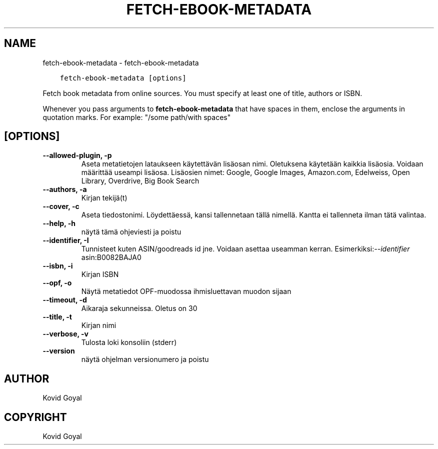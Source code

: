 .\" Man page generated from reStructuredText.
.
.TH "FETCH-EBOOK-METADATA" "1" "lokakuuta 07, 2020" "5.2.0" "calibre"
.SH NAME
fetch-ebook-metadata \- fetch-ebook-metadata
.
.nr rst2man-indent-level 0
.
.de1 rstReportMargin
\\$1 \\n[an-margin]
level \\n[rst2man-indent-level]
level margin: \\n[rst2man-indent\\n[rst2man-indent-level]]
-
\\n[rst2man-indent0]
\\n[rst2man-indent1]
\\n[rst2man-indent2]
..
.de1 INDENT
.\" .rstReportMargin pre:
. RS \\$1
. nr rst2man-indent\\n[rst2man-indent-level] \\n[an-margin]
. nr rst2man-indent-level +1
.\" .rstReportMargin post:
..
.de UNINDENT
. RE
.\" indent \\n[an-margin]
.\" old: \\n[rst2man-indent\\n[rst2man-indent-level]]
.nr rst2man-indent-level -1
.\" new: \\n[rst2man-indent\\n[rst2man-indent-level]]
.in \\n[rst2man-indent\\n[rst2man-indent-level]]u
..
.INDENT 0.0
.INDENT 3.5
.sp
.nf
.ft C
fetch\-ebook\-metadata [options]
.ft P
.fi
.UNINDENT
.UNINDENT
.sp
Fetch book metadata from online sources. You must specify at least one
of title, authors or ISBN.
.sp
Whenever you pass arguments to \fBfetch\-ebook\-metadata\fP that have spaces in them, enclose the arguments in quotation marks. For example: "/some path/with spaces"
.SH [OPTIONS]
.INDENT 0.0
.TP
.B \-\-allowed\-plugin, \-p
Aseta metatietojen lataukseen käytettävän lisäosan nimi. Oletuksena käytetään kaikkia lisäosia. Voidaan määrittää useampi lisäosa. Lisäosien nimet: Google, Google Images, Amazon.com, Edelweiss, Open Library, Overdrive, Big Book Search
.UNINDENT
.INDENT 0.0
.TP
.B \-\-authors, \-a
Kirjan tekijä(t)
.UNINDENT
.INDENT 0.0
.TP
.B \-\-cover, \-c
Aseta tiedostonimi. Löydettäessä, kansi tallennetaan tällä nimellä. Kantta ei tallenneta ilman tätä valintaa.
.UNINDENT
.INDENT 0.0
.TP
.B \-\-help, \-h
näytä tämä ohjeviesti ja poistu
.UNINDENT
.INDENT 0.0
.TP
.B \-\-identifier, \-I
Tunnisteet kuten ASIN/goodreads id jne. Voidaan asettaa useamman kerran. Esimerkiksi:\fI\%\-\-identifier\fP asin:B0082BAJA0
.UNINDENT
.INDENT 0.0
.TP
.B \-\-isbn, \-i
Kirjan ISBN
.UNINDENT
.INDENT 0.0
.TP
.B \-\-opf, \-o
Näytä metatiedot OPF\-muodossa ihmisluettavan muodon sijaan
.UNINDENT
.INDENT 0.0
.TP
.B \-\-timeout, \-d
Aikaraja sekunneissa. Oletus on 30
.UNINDENT
.INDENT 0.0
.TP
.B \-\-title, \-t
Kirjan nimi
.UNINDENT
.INDENT 0.0
.TP
.B \-\-verbose, \-v
Tulosta loki konsoliin (stderr)
.UNINDENT
.INDENT 0.0
.TP
.B \-\-version
näytä ohjelman versionumero ja poistu
.UNINDENT
.SH AUTHOR
Kovid Goyal
.SH COPYRIGHT
Kovid Goyal
.\" Generated by docutils manpage writer.
.
